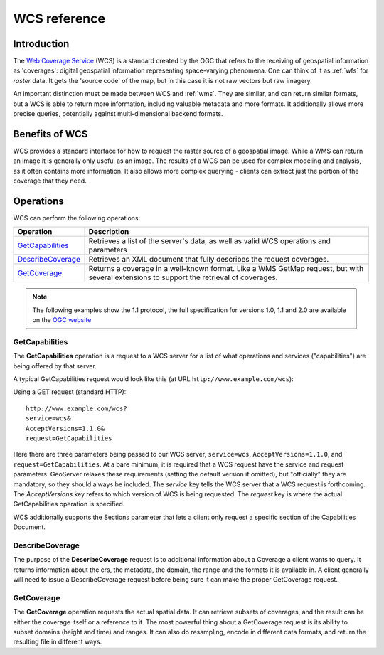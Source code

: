 .. _wcs_reference: 

WCS reference
============= 

Introduction
------------ 

The `Web Coverage Service <http://www.opengeospatial.org/standards/wcs>`_ (WCS) is a standard created by the OGC that refers to the receiving of geospatial information as 'coverages': digital geospatial information representing space-varying phenomena.  One can think of it as :ref:`wfs` for *raster* data.  It gets the 'source code' of the map, but in this case it is not raw vectors but raw imagery.  

An important distinction must be made between WCS and :ref:`wms`.  They are similar, and can return similar formats, but a WCS is able to return more information, including valuable metadata and more formats.  It additionally allows more precise queries, potentially against multi-dimensional backend formats.

Benefits of WCS
--------------- 

WCS provides a standard interface for how to request the raster source of a geospatial image.  While a WMS can return an image it is generally only useful as an image.  The results of a WCS can be used for complex modeling and analysis, as it often contains more information.  It also allows more complex querying - clients can extract just the portion of the coverage that they need.

Operations
---------- 

WCS can perform the following operations: 

.. list-table::
   :widths: 20 80

   * - **Operation**
     - **Description**
   * - `GetCapabilities`_
     - Retrieves a list of the server's data, as well as valid WCS operations and parameters
   * - `DescribeCoverage`_
     - Retrieves an XML document that fully describes the request coverages.
   * - `GetCoverage`_ 
     - Returns a coverage in a well-known format.  Like a WMS GetMap request, but with several extensions to support the retrieval of coverages.


.. _wCs_getcap:

.. note:: The following examples show the 1.1 protocol, the full specification for versions 1.0, 1.1 and 2.0 are available on the `OGC website <http://www.opengeospatial.org/standards/wcs>`_

GetCapabilities
~~~~~~~~~~~~~~~


The **GetCapabilities** operation is a request to a WCS server for a list of what operations and services ("capabilities") are being offered by that server. 

A typical GetCapabilities request would look like this (at URL ``http://www.example.com/wcs``):

Using a GET request (standard HTTP)::

   http://www.example.com/wcs?
   service=wcs&
   AcceptVersions=1.1.0&
   request=GetCapabilities
	  
Here there are three parameters being passed to our WCS server, ``service=wcs``, ``AcceptVersions=1.1.0``, and ``request=GetCapabilities``.  At a bare minimum, it is required that a WCS request have the service and request parameters.  GeoServer relaxes these requirements (setting the default version if omitted), but "officially" they are mandatory, so they should always be included.  The *service* key tells the WCS server that a WCS request is forthcoming.  The *AcceptVersions* key refers to which version of WCS is being requested.  The *request* key is where the actual GetCapabilities operation is specified.

WCS additionally supports the Sections parameter that lets a client only request a specific section of the Capabilities Document.

.. _wcs_describecoverage:

DescribeCoverage
~~~~~~~~~~~~~~~~

The purpose of the **DescribeCoverage** request is to additional information about a Coverage a client wants to query.  It returns information about the crs, the metadata, the domain, the range and the formats it is available in.  A client generally will need to issue a DescribeCoverage request before being sure it can make the proper GetCoverage request. 

.. _wcs_getcoverage:

GetCoverage
~~~~~~~~~~~

The **GetCoverage** operation requests the actual spatial data.  It can retrieve subsets of coverages, and the result can be either the coverage itself or a reference to it.  The most powerful thing about a GetCoverage request is its ability to subset domains (height and time) and ranges.  It can also do resampling, encode in different data formats, and return the resulting file in different ways.  
